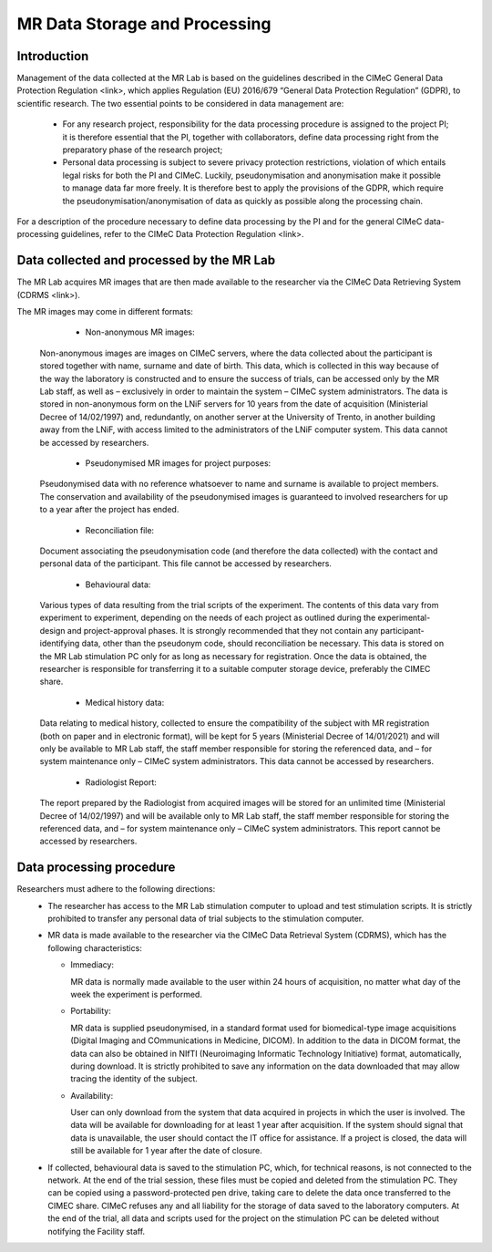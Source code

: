 MR Data Storage and Processing
==============
Introduction
-------------
Management of the data collected at the MR Lab is based on the guidelines described in the CIMeC General Data Protection Regulation <link>, which applies Regulation (EU) 2016/679 “General Data Protection Regulation” (GDPR), to scientific research. The two essential points to be considered in data management are:

  * For any research project, responsibility for the data processing procedure is assigned to the project PI; it is therefore essential that the PI, together with collaborators, define data processing right from the preparatory phase of the research project;

  * Personal data processing is subject to severe privacy protection restrictions, violation of which entails legal risks for both the PI and CIMeC. Luckily, pseudonymisation and anonymisation make it possible to manage data far more freely. It is therefore best to apply the provisions of the GDPR, which require the pseudonymisation/anonymisation of data as quickly as possible along the processing chain.

For a description of the procedure necessary to define data processing by the PI and for the general CIMeC data-processing guidelines, refer to the CIMeC Data Protection Regulation <link>.

Data collected and processed by the MR Lab
----------------
The MR Lab acquires MR images that are then made available to the researcher via the CIMeC Data Retrieving System (CDRMS <link>).

The MR images may come in different formats:

  * Non-anonymous MR images:
    
 Non-anonymous images are images on CIMeC servers, where the data collected about the participant is stored together with name, surname and date of birth. This data, which is collected in this way because of the way the laboratory is constructed and to ensure the success of trials, can be accessed only by the MR Lab staff, as well as – exclusively in order to maintain the system – CIMeC system administrators. The data is stored in non-anonymous form on the LNiF servers for 10 years from the date of acquisition (Ministerial Decree of 14/02/1997) and, redundantly, on another server at the University of Trento, in another building away from the LNiF, with access limited to the administrators of the LNiF computer system. This data cannot be accessed by researchers.

  * Pseudonymised MR images for project purposes:
 
 Pseudonymised data with no reference whatsoever to name and surname is available to project members. The conservation and availability of the pseudonymised images is guaranteed to involved researchers for up to a year after the project has ended.

  * Reconciliation file:
 
 Document associating the pseudonymisation code (and therefore the data collected) with the contact and personal data of the participant. This file cannot be accessed by researchers.

  * Behavioural data:
 
 Various types of data resulting from the trial scripts of the experiment. The contents of this data vary from experiment to experiment, depending on the needs of each project as outlined during the experimental-design and project-approval phases. It is strongly recommended that they not contain any participant-identifying data, other than the pseudonym code, should reconciliation be necessary. This data is stored on the MR Lab stimulation PC only for as long as necessary for registration. Once the data is obtained, the researcher is responsible for transferring it to a suitable computer storage device, preferably the CIMEC share.

  * Medical history data:
 
 Data relating to medical history, collected to ensure the compatibility of the subject with MR registration (both on paper and in electronic format), will be kept for 5 years (Ministerial Decree of 14/01/2021) and will only be available to MR Lab staff, the staff member responsible for storing the referenced data, and – for system maintenance only – CIMeC system administrators. This data cannot be accessed by researchers.

  * Radiologist Report:
 
 The report prepared by the Radiologist from acquired images will be stored for an unlimited time (Ministerial Decree of 14/02/1997) and will be available only to MR Lab staff, the staff member responsible for storing the referenced data, and – for system maintenance only – CIMeC system administrators. This report cannot be accessed by researchers.

 

Data processing procedure
---------------
Researchers must adhere to the following directions:
 * The researcher has access to the MR Lab stimulation computer to upload and test stimulation scripts. It is strictly prohibited to transfer any personal data of trial subjects to the stimulation computer.


 * MR data is made available to the researcher via the CIMeC Data Retrieval System (CDRMS), which has the following characteristics:

   * Immediacy:

     MR data is normally made available to the user within 24 hours of acquisition, no matter what day of the week the experiment is performed.

   * Portability:
     
     MR data is supplied pseudonymised, in a standard format used for biomedical-type image acquisitions (Digital Imaging and COmmunications in Medicine, DICOM). In addition to the data in DICOM format, the data can also be obtained in NIfTI (Neuroimaging Informatic Technology Initiative) format, automatically, during download. It is strictly prohibited to save any information on the data downloaded that may allow tracing the identity of the subject.

   * Availability:

     User can only download from the system that data acquired in projects in which the user is involved. The data will be available for downloading for at least 1 year after acquisition. If the system should signal that data is unavailable, the user should contact the IT office for assistance. If a project is closed, the data will still be available for 1 year after the date of closure.

 * If collected, behavioural data is saved to the stimulation PC, which, for technical reasons, is not connected to the network. At the end of the trial session, these files must be copied and deleted from the stimulation PC. They can be copied using a password-protected pen drive, taking care to delete the data once transferred to the CIMEC share. CIMeC refuses any and all liability for the storage of data saved to the laboratory computers. At the end of the trial, all data and scripts used for the project on the stimulation PC can be deleted without notifying the Facility staff.

